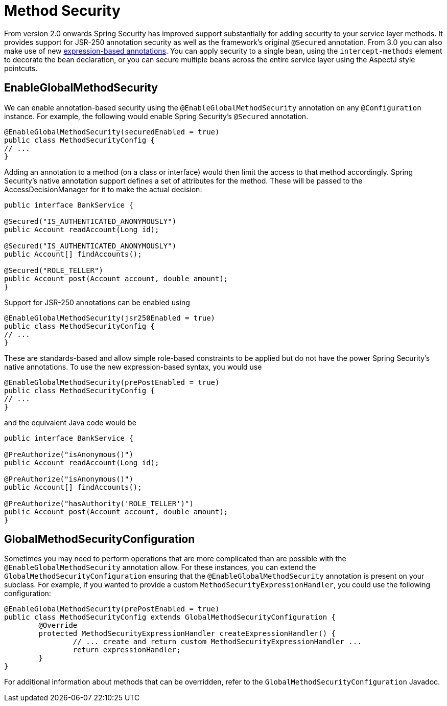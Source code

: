 [[jc-method]]
= Method Security

From version 2.0 onwards Spring Security has improved support substantially for adding security to your service layer methods.
It provides support for JSR-250 annotation security as well as the framework's original `@Secured` annotation.
From 3.0 you can also make use of new <<el-access,expression-based annotations>>.
You can apply security to a single bean, using the `intercept-methods` element to decorate the bean declaration, or you can secure multiple beans across the entire service layer using the AspectJ style pointcuts.

== EnableGlobalMethodSecurity

We can enable annotation-based security using the `@EnableGlobalMethodSecurity` annotation on any `@Configuration` instance.
For example, the following would enable Spring Security's `@Secured` annotation.

[source,java]
----
@EnableGlobalMethodSecurity(securedEnabled = true)
public class MethodSecurityConfig {
// ...
}
----

Adding an annotation to a method (on a class or interface) would then limit the access to that method accordingly.
Spring Security's native annotation support defines a set of attributes for the method.
These will be passed to the AccessDecisionManager for it to make the actual decision:

[source,java]
----
public interface BankService {

@Secured("IS_AUTHENTICATED_ANONYMOUSLY")
public Account readAccount(Long id);

@Secured("IS_AUTHENTICATED_ANONYMOUSLY")
public Account[] findAccounts();

@Secured("ROLE_TELLER")
public Account post(Account account, double amount);
}
----

Support for JSR-250 annotations can be enabled using

[source,java]
----
@EnableGlobalMethodSecurity(jsr250Enabled = true)
public class MethodSecurityConfig {
// ...
}
----

These are standards-based and allow simple role-based constraints to be applied but do not have the power Spring Security's native annotations.
To use the new expression-based syntax, you would use

[source,java]
----
@EnableGlobalMethodSecurity(prePostEnabled = true)
public class MethodSecurityConfig {
// ...
}
----

and the equivalent Java code would be

[source,java]
----
public interface BankService {

@PreAuthorize("isAnonymous()")
public Account readAccount(Long id);

@PreAuthorize("isAnonymous()")
public Account[] findAccounts();

@PreAuthorize("hasAuthority('ROLE_TELLER')")
public Account post(Account account, double amount);
}
----

== GlobalMethodSecurityConfiguration

Sometimes you may need to perform operations that are more complicated than are possible with the `@EnableGlobalMethodSecurity` annotation allow.
For these instances, you can extend the `GlobalMethodSecurityConfiguration` ensuring that the `@EnableGlobalMethodSecurity` annotation is present on your subclass.
For example, if you wanted to provide a custom `MethodSecurityExpressionHandler`, you could use the following configuration:

[source,java]
----
@EnableGlobalMethodSecurity(prePostEnabled = true)
public class MethodSecurityConfig extends GlobalMethodSecurityConfiguration {
	@Override
	protected MethodSecurityExpressionHandler createExpressionHandler() {
		// ... create and return custom MethodSecurityExpressionHandler ...
		return expressionHandler;
	}
}
----

For additional information about methods that can be overridden, refer to the `GlobalMethodSecurityConfiguration` Javadoc.
